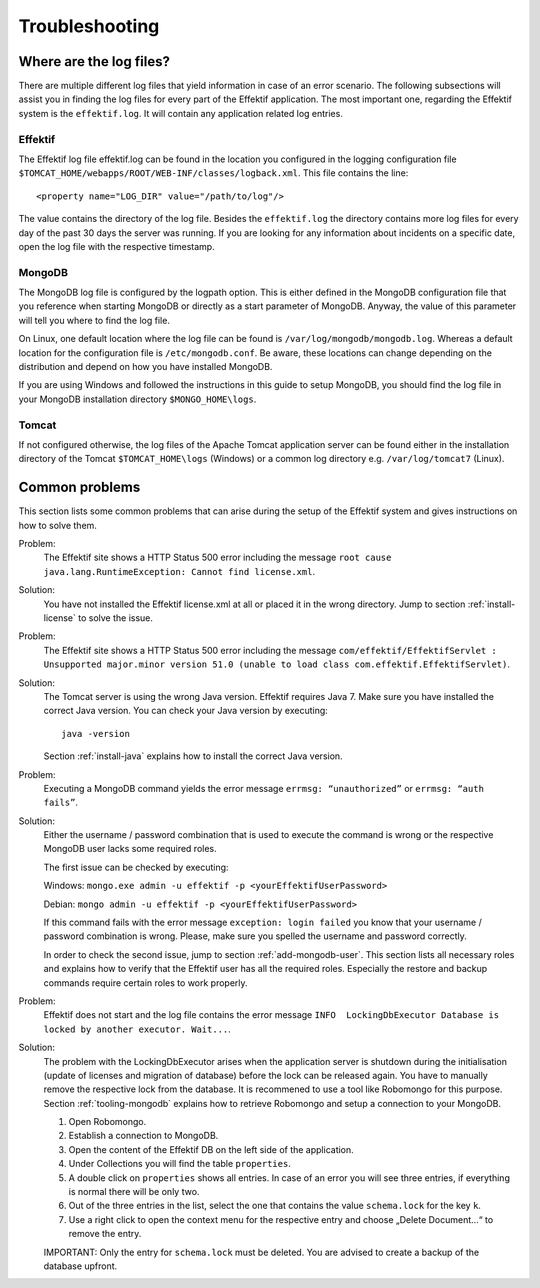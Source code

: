Troubleshooting
===============

Where are the log files?
------------------------
There are multiple different log files that yield information in case of an error scenario. The following subsections will assist you in finding the log files for every part of the Effektif application. The most important one, regarding the Effektif system is the ``effektif.log``\ . It will contain any application related log entries.

Effektif
````````
The Effektif log file effektif.log can be found in the location you configured in the logging configuration file ``$TOMCAT_HOME/webapps/ROOT/WEB-INF/classes/logback.xml``\ . This file contains the line: ::

    <property name="LOG_DIR" value="/path/to/log"/>

The value contains the directory of the log file. Besides the ``effektif.log`` the directory contains more log files for every day of the past 30 days the server was running. If you are looking for any information about incidents on a specific date, open the log file with the respective timestamp.

MongoDB 
```````
The MongoDB log file is configured by the logpath option. This is either defined in the MongoDB configuration file that you reference when starting MongoDB or directly as a start parameter of MongoDB. Anyway, the value of this parameter will tell you where to find the log file.

On Linux, one default location where the log file can be found is ``/var/log/mongodb/mongodb.log``\ . Whereas a default location for the configuration file is ``/etc/mongodb.conf``\ . Be aware, these locations can change depending on the distribution and depend on how you have installed MongoDB.

If you are using Windows and followed the instructions in this guide to setup MongoDB, you should find the log file in your MongoDB installation directory ``$MONGO_HOME\logs``\ .

Tomcat
``````
If not configured otherwise, the log files of the Apache Tomcat application server can be found either in the installation directory of the Tomcat ``$TOMCAT_HOME\logs`` (Windows) or a common log directory e.g. ``/var/log/tomcat7`` (Linux).

Common problems
---------------
This section lists some common problems that can arise during the setup of the Effektif system and gives instructions on how to solve them.

Problem:
    The Effektif site shows a HTTP Status 500 error including the message ``root cause java.lang.RuntimeException: Cannot find license.xml``\ . 

Solution: 
    You have not installed the Effektif license.xml at all or placed it in the wrong directory. Jump to section :ref:`install-license` to solve the issue.

Problem:
    The Effektif site shows a HTTP Status 500 error including the message ``com/effektif/EffektifServlet : Unsupported major.minor version 51.0 (unable to load class com.effektif.EffektifServlet)``\ .

Solution:
    The Tomcat server is using the wrong Java version. Effektif requires Java 7. Make sure you have installed the correct Java version. You can check your Java version by executing: ::

        java -version

    Section :ref:`install-java` explains how to install the correct Java version.

Problem:
    Executing a MongoDB command yields the error message ``errmsg: “unauthorized”`` or  ``errmsg: “auth fails”``\ .

Solution:
    Either the username / password combination that is used to execute the command is wrong or the respective MongoDB user lacks some required roles.

    The first issue can be checked by executing:

    Windows: ``mongo.exe admin -u effektif -p <yourEffektifUserPassword>``
    
    Debian: ``mongo admin -u effektif -p <yourEffektifUserPassword>``
    
    If this command fails with the error message ``exception: login failed`` you know that your username / password combination is wrong. Please, make sure you spelled the username and password correctly.

    In order to check the second issue, jump to section :ref:`add-mongodb-user`\ . This section lists all necessary roles and explains how to verify that the Effektif user has all the required roles. Especially the restore and backup commands require certain roles to work properly.

Problem:
    Effektif does not start and the log file contains the error message ``INFO  LockingDbExecutor Database is locked by another executor. Wait...``.

Solution:
    The problem with the LockingDbExecutor arises when the application server is shutdown during the initialisation (update of licenses and migration of  database) before the lock can be released again. You have to manually remove the respective lock from the database. It is recommened to use a tool like Robomongo for this purpose. Section :ref:`tooling-mongodb` explains how to retrieve Robomongo and setup a connection to your MongoDB. 

    1. Open Robomongo.
    2. Establish a connection to MongoDB.
    3. Open the content of the Effektif DB on the left side of the application.
    4. Under Collections you will find the table ``properties``.
    5. A double click on ``properties`` shows all entries. In case of an error you will see three entries, if everything is normal there will be only two.
    6. Out of the three entries in the list, select the one that contains the value ``schema.lock`` for the key ``k``.
    7. Use a right click to open the context menu for the respective entry and choose „Delete Document…“ to remove the entry.

    IMPORTANT: Only the entry for ``schema.lock`` must be deleted. You are advised to create a backup of the database upfront.
